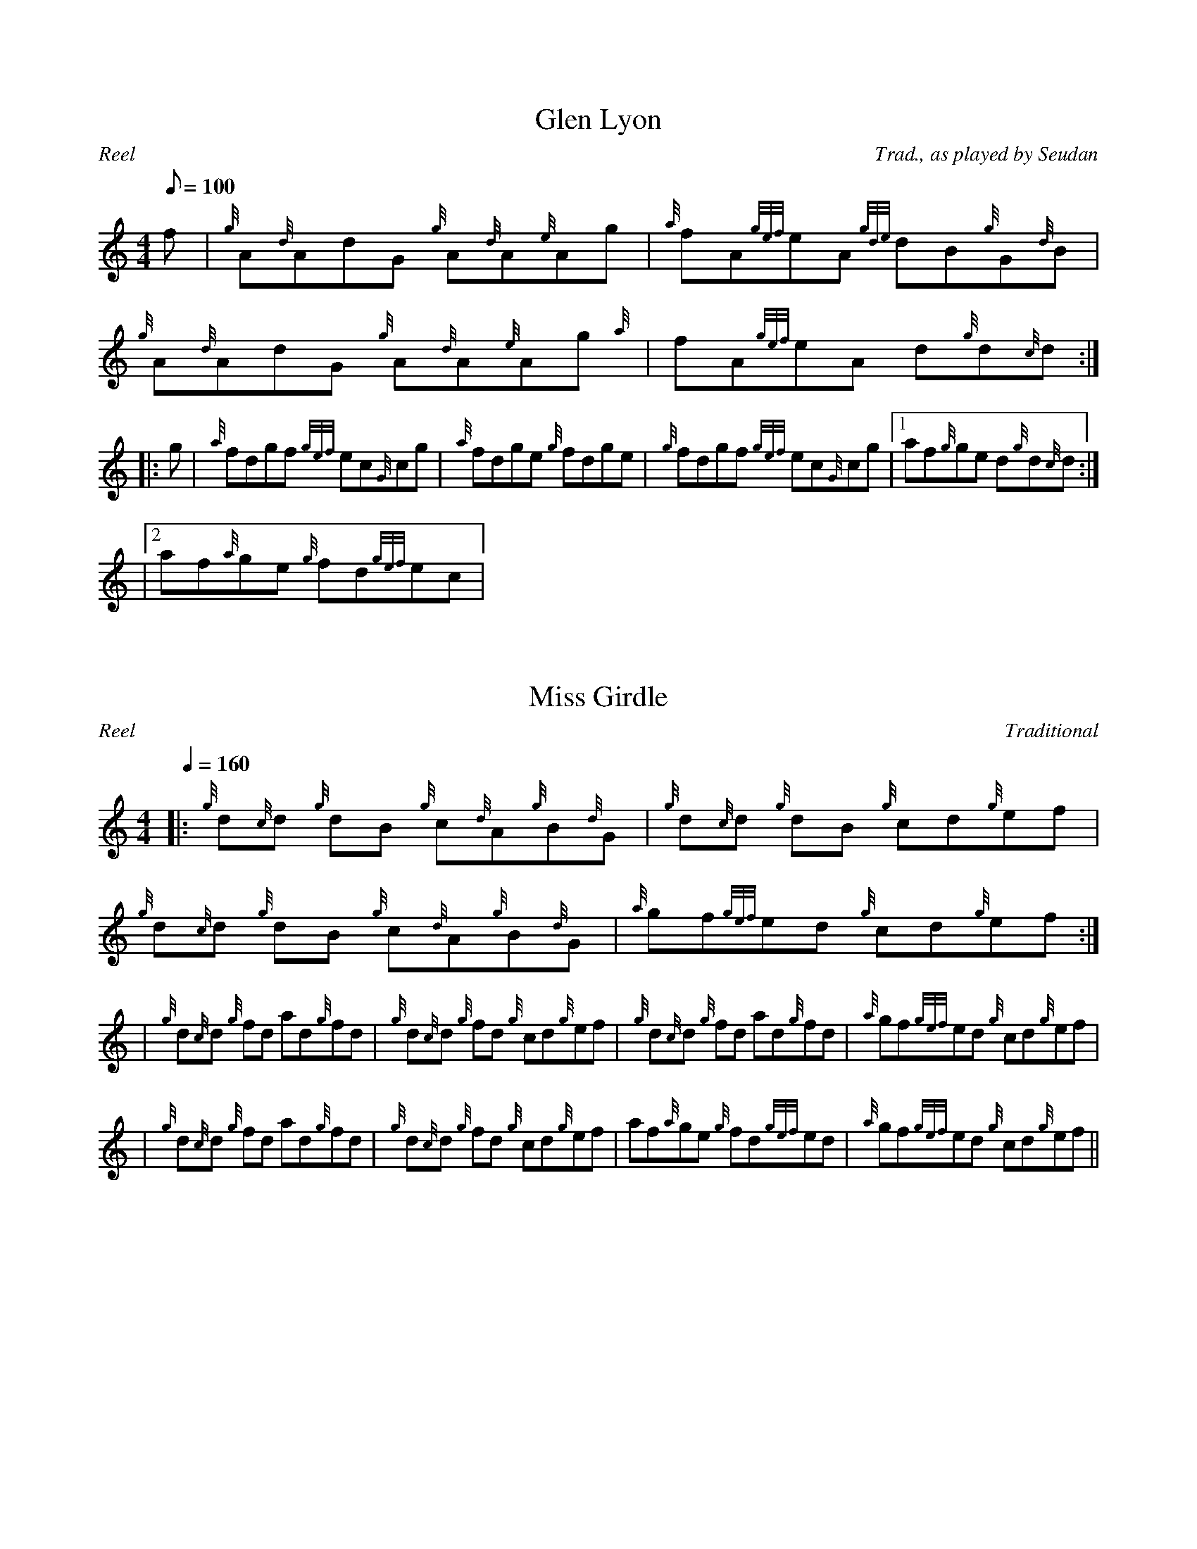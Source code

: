 %%straightflags false
%%flatbeams true
%%titleformat T0, R-1 C1
X:1
T:Glen Lyon
M:4/4
L:1/8
R:Reel
C:Trad., as played by Seudan
Q:100
K:HP
f | {g}A{d}AdG {g}A{d}A{e}Ag | {a}fA{gef}eA {gde}dB{g}G{d}B | {g}A{d}AdG {g}A{d}A{e}Ag {a} | fA{gef}eA d{g}d{c}d:|
|: g | {a}fdgf {gef}ec{G}cg | {a}fdge {g}fdge | {g}fdgf {gef}ec{G}cg |1 af{g}ge d{g}d{c}d:|
|2 af{a}ge {g}fd{gef}ec |

X: 2
T: Miss Girdle
R: Reel
Q: 1/4 = 160
C: Traditional
N: 
M: 4/4
L: 1/8
K: HP
|: {g}d{c}d {g}dB {g}c{d}A{g}B{d}G | {g}d{c}d {g}dB  {g}cd{g}ef | {g}d{c}d {g}dB {g}c{d}A{g}B{d}G | {a}gf{gef}ed {g}cd{g}ef :|| {g}d{c}d {g}fd ad{g}fd | {g}d{c}d {g}fd {g}cd{g}ef | {g}d{c}d  {g}fd ad{g}fd | {a}gf{gef}ed {g}cd{g}ef || {g}d{c}d {g}fd ad{g}fd | {g}d{c}d {g}fd {g}cd{g}ef | af{a}ge {g}fd{gef}ed | {a}gf{gef}ed {g}cd{g}ef ||